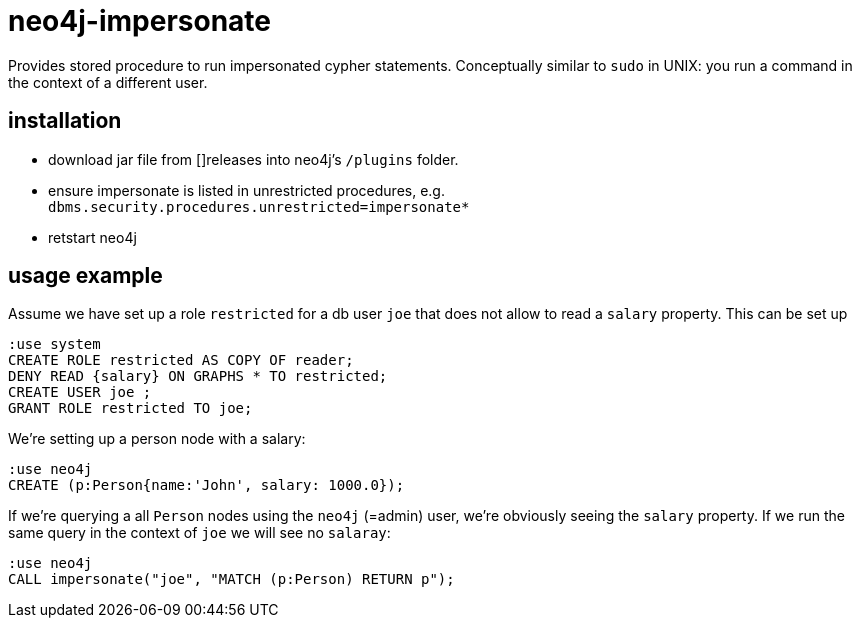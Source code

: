# neo4j-impersonate

Provides stored procedure to run impersonated cypher statements. Conceptually similar to `sudo` in UNIX: you run a command in the context of a different user.

## installation

* download jar file from []releases into neo4j's `/plugins` folder.
* ensure impersonate is listed in unrestricted procedures, e.g. `dbms.security.procedures.unrestricted=impersonate*`
* retstart neo4j

## usage example

Assume we have set up a role `restricted` for a db user `joe` that does not allow to read a `salary` property. This can be set up

[source,cypher]
----
:use system
CREATE ROLE restricted AS COPY OF reader;
DENY READ {salary} ON GRAPHS * TO restricted;
CREATE USER joe ;
GRANT ROLE restricted TO joe;
----

We're setting up a person node with a salary:

[source,cypher]
----
:use neo4j
CREATE (p:Person{name:'John', salary: 1000.0});
----

If we're querying a all `Person` nodes using the `neo4j` (=admin) user, we're obviously seeing the `salary` property. If we run the same query in the context of `joe` we will see no `salaray`:


[source,cypher]
----
:use neo4j
CALL impersonate("joe", "MATCH (p:Person) RETURN p");
----

